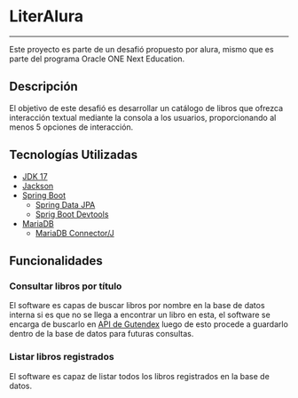 * LiterAlura
-----
Este proyecto es parte de un desafió propuesto por alura, mismo que es
parte del programa Oracle ONE Next Education.

** Descripción
El objetivo de este desafió es desarrollar un catálogo de libros que
ofrezca interacción textual mediante la consola a los usuarios,
proporcionando al menos 5 opciones de interacción.

** Tecnologías Utilizadas
- [[https://openjdk.org/projects/jdk/17/][JDK 17]]
- [[https://github.com/FasterXML/jackson][Jackson]]
- [[https://spring.io/projects/spring-boot][Spring Boot]]
  - [[https://spring.io/projects/spring-data-jpa][Spring Data JPA]]
  - [[https://docs.spring.io/spring-boot/docs/1.5.16.RELEASE/reference/html/using-boot-devtools.html][Sprig Boot Devtools]]
- [[https://mariadb.org][MariaDB]]
  - [[https://mariadb.com/kb/es/acerca-de-mariadb-connectorj/][MariaDB Connector/J]]

** Funcionalidades
*** Consultar libros por título
El software es capas de buscar libros por nombre en la base de datos
interna si es que no se llega a encontrar un libro en esta, el
software se encarga de buscarlo en [[https://gutendex.com/][API de Gutendex]] luego de esto
procede a guardarlo dentro de la base de datos para futuras consultas.
[[file:img/searchBook.png]]

*** Listar libros registrados
El software es capaz de listar todos los libros registrados en la base
de datos.
[[file:img/ListBooks.png]]
